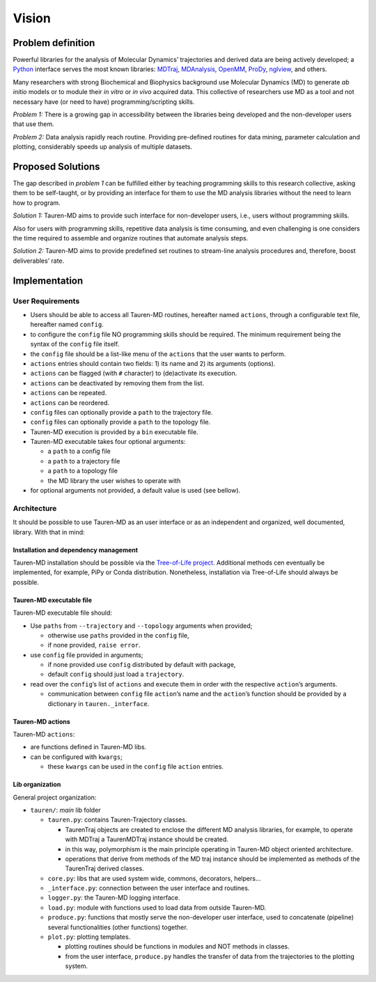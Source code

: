 Vision
======

Problem definition
------------------

Powerful libraries for the analysis of Molecular Dynamics’ trajectories
and derived data are being actively developed; a `Python`_ interface
serves the most known libraries: `MDTraj`_, `MDAnalysis`_, `OpenMM`_, `ProDy`_, `nglview`_, and others.

Many researchers with strong Biochemical and Biophysics background use
Molecular Dynamics (MD) to generate *ab initio* models or to module
their *in vitro* or *in vivo* acquired data. This collective of
researchers use MD as a tool and not necessary have (or need to have)
programming/scripting skills.

*Problem 1:* There is a growing gap in accessibility between the
libraries being developed and the non-developer users that use them. 

*Problem 2:* Data analysis rapidly reach routine. Providing pre-defined
routines for data mining, parameter calculation and plotting,
considerably speeds up analysis of multiple datasets.

Proposed Solutions
------------------

The gap described in *problem 1* can be fulfilled either by teaching
programming skills to this research collective, asking them to be
self-taught, or by providing an interface for them to use the MD
analysis libraries without the need to learn how to program.

*Solution 1:* Tauren-MD aims to provide such interface for non-developer users, i.e., users without
programming skills.

Also for users with programming skills, repetitive data analysis is time consuming, and even
challenging is one considers the time required to assemble and organize routines that automate analysis steps.

*Solution 2:* Tauren-MD aims to provide predefined set routines to
stream-line analysis procedures and, therefore, boost deliverables’
rate.

Implementation
--------------

User Requirements
~~~~~~~~~~~~~~~~~

-  Users should be able to access all Tauren-MD routines, hereafter
   named ``actions``, through a configurable text file, hereafter named
   ``config``.
-  to configure the ``config`` file NO programming skills should be
   required. The minimum requirement being the syntax of the ``config``
   file itself.
-  the ``config`` file should be a list-like menu of the ``actions``
   that the user wants to perform.
-  ``actions`` entries should contain two fields: 1) its name and 2) its
   arguments (options).
-  ``actions`` can be flagged (with ``#`` character) to (de)activate its
   execution.
-  ``actions`` can be deactivated by removing them from the list.
-  ``actions`` can be repeated.
-  ``actions`` can be reordered.
-  ``config`` files can optionally provide a ``path`` to the trajectory
   file.
-  ``config`` files can optionally provide a ``path`` to the topology
   file.
-  Tauren-MD execution is provided by a ``bin`` executable file.
-  Tauren-MD executable takes four optional arguments:

   -  a ``path`` to a config file
   -  a ``path`` to a trajectory file
   -  a ``path`` to a topology file
   -  the MD library the user wishes to operate with

-  for optional arguments not provided, a default value is used (see
   bellow).

Architecture
~~~~~~~~~~~~

It should be possible to use Tauren-MD as an user interface or as an
independent and organized, well documented, library. With that in mind:

Installation and dependency management
^^^^^^^^^^^^^^^^^^^^^^^^^^^^^^^^^^^^^^

Tauren-MD installation should be possible via the `Tree-of-Life
project`_. Additional methods cen eventually be implemented, for
example, PiPy or Conda distribution. Nonetheless, installation via
Tree-of-Life should always be possible.

Tauren-MD executable file
^^^^^^^^^^^^^^^^^^^^^^^^^

Tauren-MD executable file should:

-  Use ``paths`` from ``--trajectory`` and ``--topology`` arguments when
   provided;

   -  otherwise use ``paths`` provided in the ``config`` file,
   -  if none provided, ``raise error``.

-  use ``config`` file provided in arguments;

   -  if none provided use ``config`` distributed by default with
      package,
   -  default ``config`` should just load a ``trajectory``.

-  read over the ``config``\ ’s list of ``actions`` and execute them in
   order with the respective ``action``\ ’s arguments.

   -  communication between ``config`` file ``action``\ ’s name and the
      ``action``\ ’s function should be provided by a dictionary in
      ``tauren._interface``.

Tauren-MD actions
^^^^^^^^^^^^^^^^^

Tauren-MD ``actions``:

-  are functions defined in Tauren-MD libs.
-  can be configured with ``kwargs``;

   -  these ``kwargs`` can be used in the ``config`` file ``action``
      entries.

Lib organization
^^^^^^^^^^^^^^^^

General project organization:

-  ``tauren/``: *main* lib folder

   -  ``tauren.py``: contains Tauren-Trajectory classes.

      -  TaurenTraj objects are created to enclose the different MD
         analysis libraries, for example, to operate with MDTraj a
         TaurenMDTraj instance should be created.
      -  in this way, polymorphism is the main principle operating in
         Tauren-MD object oriented architecture.
      -  operations that derive from methods of the MD traj instance
         should be implemented as methods of the TaurenTraj derived
         classes.

   -  ``core.py``: libs that are used system wide, commons, decorators,
      helpers…
   -  ``_interface.py``: connection between the user interface and
      routines.
   -  ``logger.py``: the Tauren-MD logging interface.
   -  ``load.py``: module with functions used to load data from outside
      Tauren-MD.
   -  ``produce.py``: functions that mostly serve the non-developer user
      interface, used to concatenate (pipeline) several functionalities
      (other functions) together.
   -  ``plot.py``: plotting templates.

      -  plotting routines should be functions in modules and NOT
         methods in classes.
      -  from the user interface, ``produce.py`` handles the transfer of
         data from the trajectories to the plotting system.

.. _Python: https://www.python.org/
.. _MDTraj: https://github.com/mdtraj/mdtraj
.. _MDAnalysis: https://www.mdanalysis.org/
.. _Prody: http://prody.csb.pitt.edu/index.html
.. _nglview: https://github.com/arose/nglview
.. _OpenMM: https://github.com/pandegroup/openmm
.. _Tree-of-Life project: https://github.com/joaomcteixeira/Tree-of-Life
